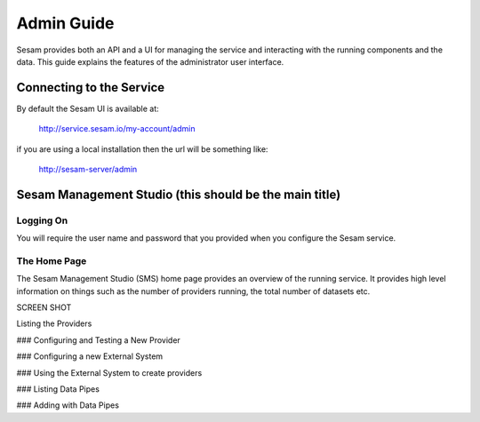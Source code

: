===========
Admin Guide
===========

Sesam provides both an API and a UI for managing the service and interacting with the running components and the data. This guide explains the features of the administrator user interface.

Connecting to the Service
=========================

By default the Sesam UI is available at: 

	http://service.sesam.io/my-account/admin

if you are using a local installation then the url will be something like:
	
	http://sesam-server/admin

Sesam Management Studio (this should be the main title)
=======================

Logging On
----------

You will require the user name and password that you provided when you configure the Sesam service. 

The Home Page
-------------

The Sesam Management Studio (SMS) home page provides an overview of the running service. It provides high level information on things such as the number of providers running, the total number of datasets etc.

SCREEN SHOT


Listing the Providers

### Configuring and Testing a New Provider

### Configuring a new External System

### Using the External System to create providers

### Listing Data Pipes

### Adding with Data Pipes
